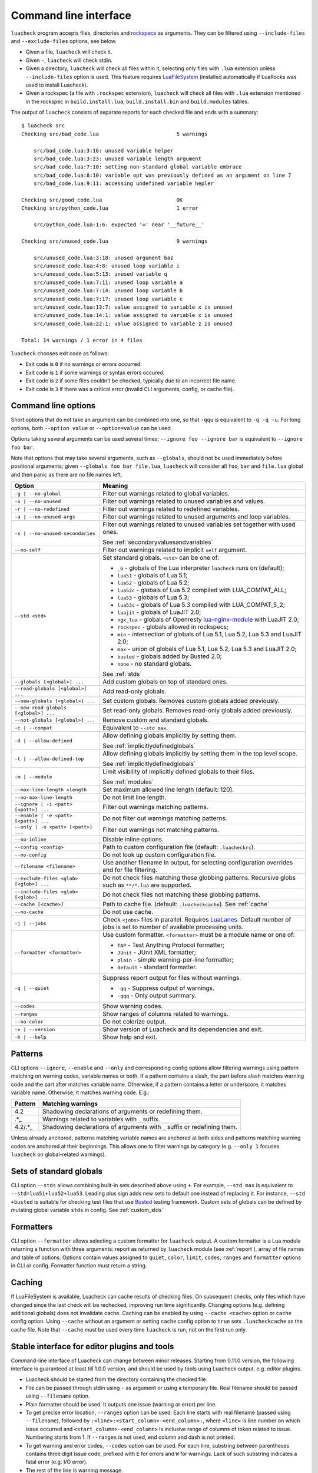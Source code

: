 Command line interface
======================

``luacheck`` program accepts files, directories and `rockspecs <http://www.luarocks.org/en/Rockspec_format>`_ as arguments. They can be filtered using ``--include-files`` and ``--exclude-files`` options, see below.

* Given a file, ``luacheck`` will check it.
* Given ``-``, ``luacheck`` will check stdin.
* Given a directory, ``luacheck`` will check all files within it, selecting only files with ``.lua`` extension unless ``--include-files`` option is used. This feature requires `LuaFileSystem <http://keplerproject.github.io/luafilesystem/>`_ (installed automatically if LuaRocks was used to install Luacheck).
* Given a rockspec (a file with ``.rockspec`` extension), ``luacheck`` will check all files with ``.lua`` extension mentioned in the rockspec in ``build.install.lua``, ``build.install.bin`` and ``build.modules`` tables.

The output of ``luacheck`` consists of separate reports for each checked file and ends with a summary::

   $ luacheck src
   Checking src/bad_code.lua                         5 warnings

       src/bad_code.lua:3:16: unused variable helper
       src/bad_code.lua:3:23: unused variable length argument
       src/bad_code.lua:7:10: setting non-standard global variable embrace
       src/bad_code.lua:8:10: variable opt was previously defined as an argument on line 7
       src/bad_code.lua:9:11: accessing undefined variable hepler

   Checking src/good_code.lua                        OK
   Checking src/python_code.lua                      1 error

       src/python_code.lua:1:6: expected '=' near '__future__'

   Checking src/unused_code.lua                      9 warnings

       src/unused_code.lua:3:18: unused argument baz
       src/unused_code.lua:4:8: unused loop variable i
       src/unused_code.lua:5:13: unused variable q
       src/unused_code.lua:7:11: unused loop variable a
       src/unused_code.lua:7:14: unused loop variable b
       src/unused_code.lua:7:17: unused loop variable c
       src/unused_code.lua:13:7: value assigned to variable x is unused
       src/unused_code.lua:14:1: value assigned to variable x is unused
       src/unused_code.lua:22:1: value assigned to variable z is unused

   Total: 14 warnings / 1 error in 4 files

``luacheck`` chooses exit code as follows:

* Exit code is ``0`` if no warnings or errors occurred.
* Exit code is ``1`` if some warnings or syntax errors occured.
* Exit code is ``2`` if some files couldn't be checked, typically due to an incorrect file name.
* Exit code is ``3`` if there was a critical error (invalid CLI arguments, config, or cache file).

.. _cliopts:

Command line options
--------------------

Short options that do not take an argument can be combined into one, so that ``-qqu`` is equivalent to ``-q -q -u``. For long options, both ``--option value`` or ``--option=value`` can be used.

Options taking several arguments can be used several times; ``--ignore foo --ignore bar`` is equivalent to ``--ignore foo bar``.

Note that options that may take several arguments, such as ``--globals``, should not be used immediately before positional arguments; given ``--globals foo bar file.lua``, ``luacheck`` will consider all ``foo``, ``bar`` and ``file.lua`` global and then panic as there are no file names left.

======================================= ================================================================================
Option                                  Meaning
======================================= ================================================================================
``-g | --no-global``                    Filter out warnings related to global variables.
``-u | --no-unused``                    Filter out warnings related to unused variables and values.
``-r | --no-redefined``                 Filter out warnings related to redefined variables.
``-a | --no-unused-args``               Filter out warnings related to unused arguments and loop variables.
``-s | --no-unused-secondaries``        Filter out warnings related to unused variables set together with used ones.

                                        See :ref:`secondaryvaluesandvariables`
``--no-self``                           Filter out warnings related to implicit ``self`` argument.
``--std <std>``                         Set standard globals. ``<std>`` can be one of:

                                        * ``_G`` - globals of the Lua interpreter ``luacheck`` runs on (default);
                                        * ``lua51`` - globals of Lua 5.1;
                                        * ``lua52`` - globals of Lua 5.2;
                                        * ``lua52c`` - globals of Lua 5.2 compiled with LUA_COMPAT_ALL;
                                        * ``lua53`` - globals of Lua 5.3; 
                                        * ``lua53c`` - globals of Lua 5.3 compiled with LUA_COMPAT_5_2; 
                                        * ``luajit`` - globals of LuaJIT 2.0;
                                        * ``ngx_lua`` - globals of Openresty `lua-nginx-module <https://github.com/openresty/lua-nginx-module>`_ with LuaJIT 2.0;
                                        * ``rockspec`` - globals allowed in rockspecs;
                                        * ``min`` - intersection of globals of Lua 5.1, Lua 5.2, Lua 5.3 and LuaJIT 2.0;
                                        * ``max`` - union of globals of Lua 5.1, Lua 5.2, Lua 5.3 and LuaJIT 2.0;
                                        * ``busted`` - globals added by Busted 2.0;
                                        * ``none`` - no standard globals.

                                        See :ref:`stds`
``--globals [<global>] ...``            Add custom globals on top of standard ones.
``--read-globals [<global>] ...``       Add read-only globals.
``--new-globals [<global>] ...``        Set custom globals. Removes custom globals added previously.
``--new-read-globals [<global>] ...``   Set read-only globals. Removes read-only globals added previously.
``--not-globals [<global>] ...``        Remove custom and standard globals.
``-c | --compat``                       Equivalent to ``--std max``.
``-d | --allow-defined``                Allow defining globals implicitly by setting them.

                                        See :ref:`implicitlydefinedglobals`
``-t | --allow-defined-top``            Allow defining globals implicitly by setting them in the top level scope.

                                        See :ref:`implicitlydefinedglobals`
``-m | --module``                       Limit visibility of implicitly defined globals to their files.

                                        See :ref:`modules`
``--max-line-length <length``           Set maximum allowed line length (default: 120).
``--no-max-line-length``                Do not limit line length.
``--ignore | -i <patt> [<patt>] ...``   Filter out warnings matching patterns.
``--enable | -e <patt> [<patt>] ...``   Do not filter out warnings matching patterns.
``--only | -o <patt> [<patt>] ...``     Filter out warnings not matching patterns.
``--no-inline``                         Disable inline options.
``--config <config>``                   Path to custom configuration file (default: ``.luacheckrc``).
``--no-config``                         Do not look up custom configuration file.
``--filename <filename>``               Use another filename in output, for selecting
                                        configuration overrides and for file filtering.
``--exclude-files <glob> [<glob>] ...`` Do not check files matching these globbing patterns. Recursive globs such as ``**/*.lua`` are supported.
``--include-files <glob> [<glob>] ...`` Do not check files not matching these globbing patterns.
``--cache [<cache>]``                   Path to cache file. (default: ``.luacheckcache``). See :ref:`cache`
``--no-cache``                          Do not use cache.
``-j | --jobs``                         Check ``<jobs>`` files in parallel. Requires `LuaLanes <http://cmr.github.io/lanes/>`_.
                                        Default number of jobs is set to number of available processing units.
``--formatter <formatter>``             Use custom formatter. ``<formatter>`` must be a module name or one of:

                                        * ``TAP`` - Test Anything Protocol formatter;
                                        * ``JUnit`` - JUnit XML formatter;
                                        * ``plain`` - simple warning-per-line formatter;
                                        * ``default`` - standard formatter.
``-q | --quiet``                        Suppress report output for files without warnings.

                                        * ``-qq`` - Suppress output of warnings.
                                        * ``-qqq`` - Only output summary.
``--codes``                             Show warning codes.
``--ranges``                            Show ranges of columns related to warnings.
``--no-color``                          Do not colorize output.
``-v | --version``                      Show version of Luacheck and its dependencies and exit.
``-h | --help``                         Show help and exit.
======================================= ================================================================================

.. _patterns:

Patterns
--------

CLI options ``--ignore``, ``--enable`` and ``--only`` and corresponding config options allow filtering warnings using pattern matching on warning codes, variable names or both. If a pattern contains a slash, the part before slash matches warning code and the part after matches variable name. Otherwise, if a pattern contains a letter or underscore, it matches variable name. Otherwise, it matches warning code. E.g.:

======= =========================================================================
Pattern Matching warnings
======= =========================================================================
4.2     Shadowing declarations of arguments or redefining them.
.*_     Warnings related to variables with ``_`` suffix.
4.2/.*_ Shadowing declarations of arguments with ``_`` suffix or redefining them.
======= =========================================================================

Unless already anchored, patterns matching variable names are anchored at both sides and patterns matching warning codes are anchored at their beginnings. This allows one to filter warnings by category (e.g. ``--only 1`` focuses ``luacheck`` on global-related warnings).

.. _stds:

Sets of standard globals
------------------------

CLI option ``--stds`` allows combining built-in sets described above using ``+``. For example, ``--std max`` is equivalent to ``--std=lua51+lua52+lua53``. Leading plus sign adds new sets to default one instead of replacing it. For instance, ``--std +busted`` is suitable for checking test files that use `Busted <http://olivinelabs.com/busted/>`_ testing framework. Custom sets of globals can be defined by mutating global variable ``stds`` in config. See :ref:`custom_stds`

Formatters
----------

CLI option ``--formatter`` allows selecting a custom formatter for ``luacheck`` output. A custom formatter is a Lua module returning a function with three arguments: report as returned by ``luacheck`` module (see :ref:`report`), array of file names and table of options. Options contain values assigned to ``quiet``, ``color``, ``limit``, ``codes``, ``ranges`` and ``formatter`` options in CLI or config. Formatter function must return a string.

.. _cache:

Caching
-------

If LuaFileSystem is available, Luacheck can cache results of checking files. On subsequent checks, only files which have changed since the last check will be rechecked, improving run time significantly. Changing options (e.g. defining additional globals) does not invalidate cache. Caching can be enabled by using ``--cache <cache>`` option or ``cache`` config option. Using ``--cache`` without an argument or setting ``cache`` config option to ``true`` sets ``.luacheckcache`` as the cache file. Note that ``--cache`` must be used every time ``luacheck`` is run, not on the first run only.

Stable interface for editor plugins and tools
---------------------------------------------

Command-line interface of Luacheck can change between minor releases. Starting from 0.11.0 version, the following interface is guaranteed at least till 1.0.0 version, and should be used by tools using Luacheck output, e.g. editor plugins.

* Luacheck should be started from the directory containing the checked file.
* File can be passed through stdin using ``-`` as argument or using a temporary file. Real filename should be passed using ``--filename`` option.
* Plain formatter should be used. It outputs one issue (warning or error) per line.
* To get precise error location, ``--ranges`` option can be used. Each line starts with real filename (passed using ``--filename``), followed by ``:<line>:<start_column>-<end_column>:``, where ``<line>`` is line number on which issue occurred and ``<start_column>-<end_column>`` is inclusive range of columns of token related to issue. Numbering starts from 1. If ``--ranges`` is not used, end column and dash is not printed.
* To get warning and error codes, ``--codes`` option can be used. For each line, substring between parentheses contains three digit issue code, prefixed with ``E`` for errors and ``W`` for warnings. Lack of such substring indicates a fatal error (e.g. I/O error).
* The rest of the line is warning message.

If compatibility with older Luacheck version is desired, output of ``luacheck --help`` can be used to get its version. If it contains string ``0.<minor>.<patch>``, where ``<minor>`` is at least 11 and ``patch`` is any number, interface described above should be used.
